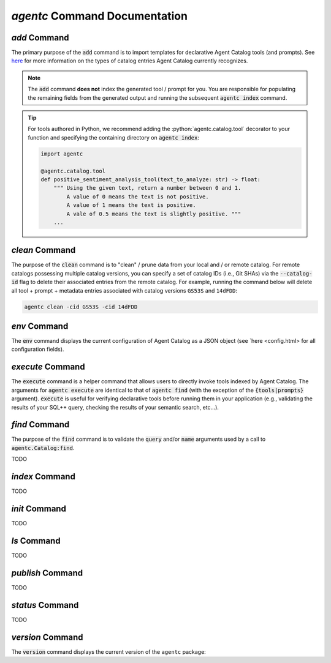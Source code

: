 .. role:: python(code)
   :language: python

`agentc` Command Documentation
==================================

.. click:run::
  from agentc_cli.main import agentc
  invoke(agentc)

`add` Command
-------------

.. click:run::
  from agentc_cli.main import agentc
  invoke(agentc, args=["add", "--help"])

The primary purpose of the :code:`add` command is to import templates for declarative Agent Catalog tools (and prompts).
See  `here <catalog.html>`_ for more information on the types of catalog entries Agent Catalog currently recognizes.

.. note::

    The :code:`add` command **does not** index the generated tool / prompt for you.
    You are responsible for populating the remaining fields from the generated output and running the subsequent
    :code:`agentc index` command.

.. tip::

    For tools authored in Python, we recommend adding the :python:`agentc.catalog.tool` decorator to your function and
    specifying the containing directory on :code:`agentc index`:

    .. code-block:: python

      import agentc

      @agentc.catalog.tool
      def positive_sentiment_analysis_tool(text_to_analyze: str) -> float:
          """ Using the given text, return a number between 0 and 1.
              A value of 0 means the text is not positive.
              A value of 1 means the text is positive.
              A vale of 0.5 means the text is slightly positive. """
          ...


`clean` Command
---------------

.. click:run::
  from agentc_cli.main import agentc
  invoke(agentc, args=["clean", "--help"])

The purpose of the :code:`clean` command is to "clean" / prune data from your local and / or remote catalog.
For remote catalogs possessing multiple catalog versions, you can specify a set of catalog IDs (i.e., Git SHAs) via the
:code:`--catalog-id` flag to delete their associated entries from the remote catalog.
For example, running the command below will delete all tool + prompt + metadata entries associated with catalog versions
``GS53S`` and ``14dFDD``:

.. code-block::

  agentc clean -cid GS53S -cid 14dFDD

`env` Command
-------------

.. click:run::
  from agentc_cli.main import agentc
  invoke(agentc, args=["env", "--help"])

The :code:`env` command displays the current configuration of Agent Catalog as a JSON object (see `here <config.html>
for all configuration fields).

`execute` Command
-----------------

.. click:run::
  from agentc_cli.main import agentc
  invoke(agentc, args=["execute", "--help"])

The :code:`execute` command is a helper command that allows users to directly invoke tools indexed by Agent Catalog.
The arguments for :code:`agentc execute` are identical to that of :code:`agentc find` (with the exception of the
:code:`{tools|prompts}` argument).
:code:`execute` is useful for verifying declarative tools before running them in your application (e.g., validating
the results of your SQL++ query, checking the results of your semantic search, etc...).

`find` Command
--------------

.. click:run::
  from agentc_cli.main import agentc
  invoke(agentc, args=["find", "--help"])

The purpose of the :code:`find` command is to validate the :code:`query` and/or :code:`name` arguments used by a call
to :code:`agentc.Catalog:find`.

TODO

`index` Command
---------------

.. click:run::
  from agentc_cli.main import agentc
  invoke(agentc, args=["index", "--help"])

TODO

`init` Command
--------------

.. click:run::
  from agentc_cli.main import agentc
  invoke(agentc, args=["init", "--help"])

TODO

`ls` Command
------------

.. click:run::
  from agentc_cli.main import agentc
  invoke(agentc, args=["ls", "--help"])

TODO

`publish` Command
-----------------

.. click:run::
  from agentc_cli.main import agentc
  invoke(agentc, args=["publish", "--help"])

TODO

`status` Command
----------------

.. click:run::
  from agentc_cli.main import agentc
  invoke(agentc, args=["status", "--help"])

TODO

`version` Command
-----------------

.. click:run::
  from agentc_cli.main import agentc
  invoke(agentc, args=["version", "--help"])

The :code:`version` command displays the current version of the ``agentc`` package:

.. click:run::
  from agentc_cli.main import agentc
  invoke(agentc, args=["version"])